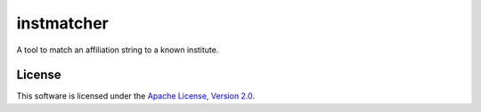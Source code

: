 instmatcher
===========
A tool to match an affiliation string to a known institute.

License
-------
This software is licensed under the `Apache License, Version 2.0`_.

.. _Apache License, Version 2.0: https://www.apache.org/licenses/LICENSE-2.0.html
